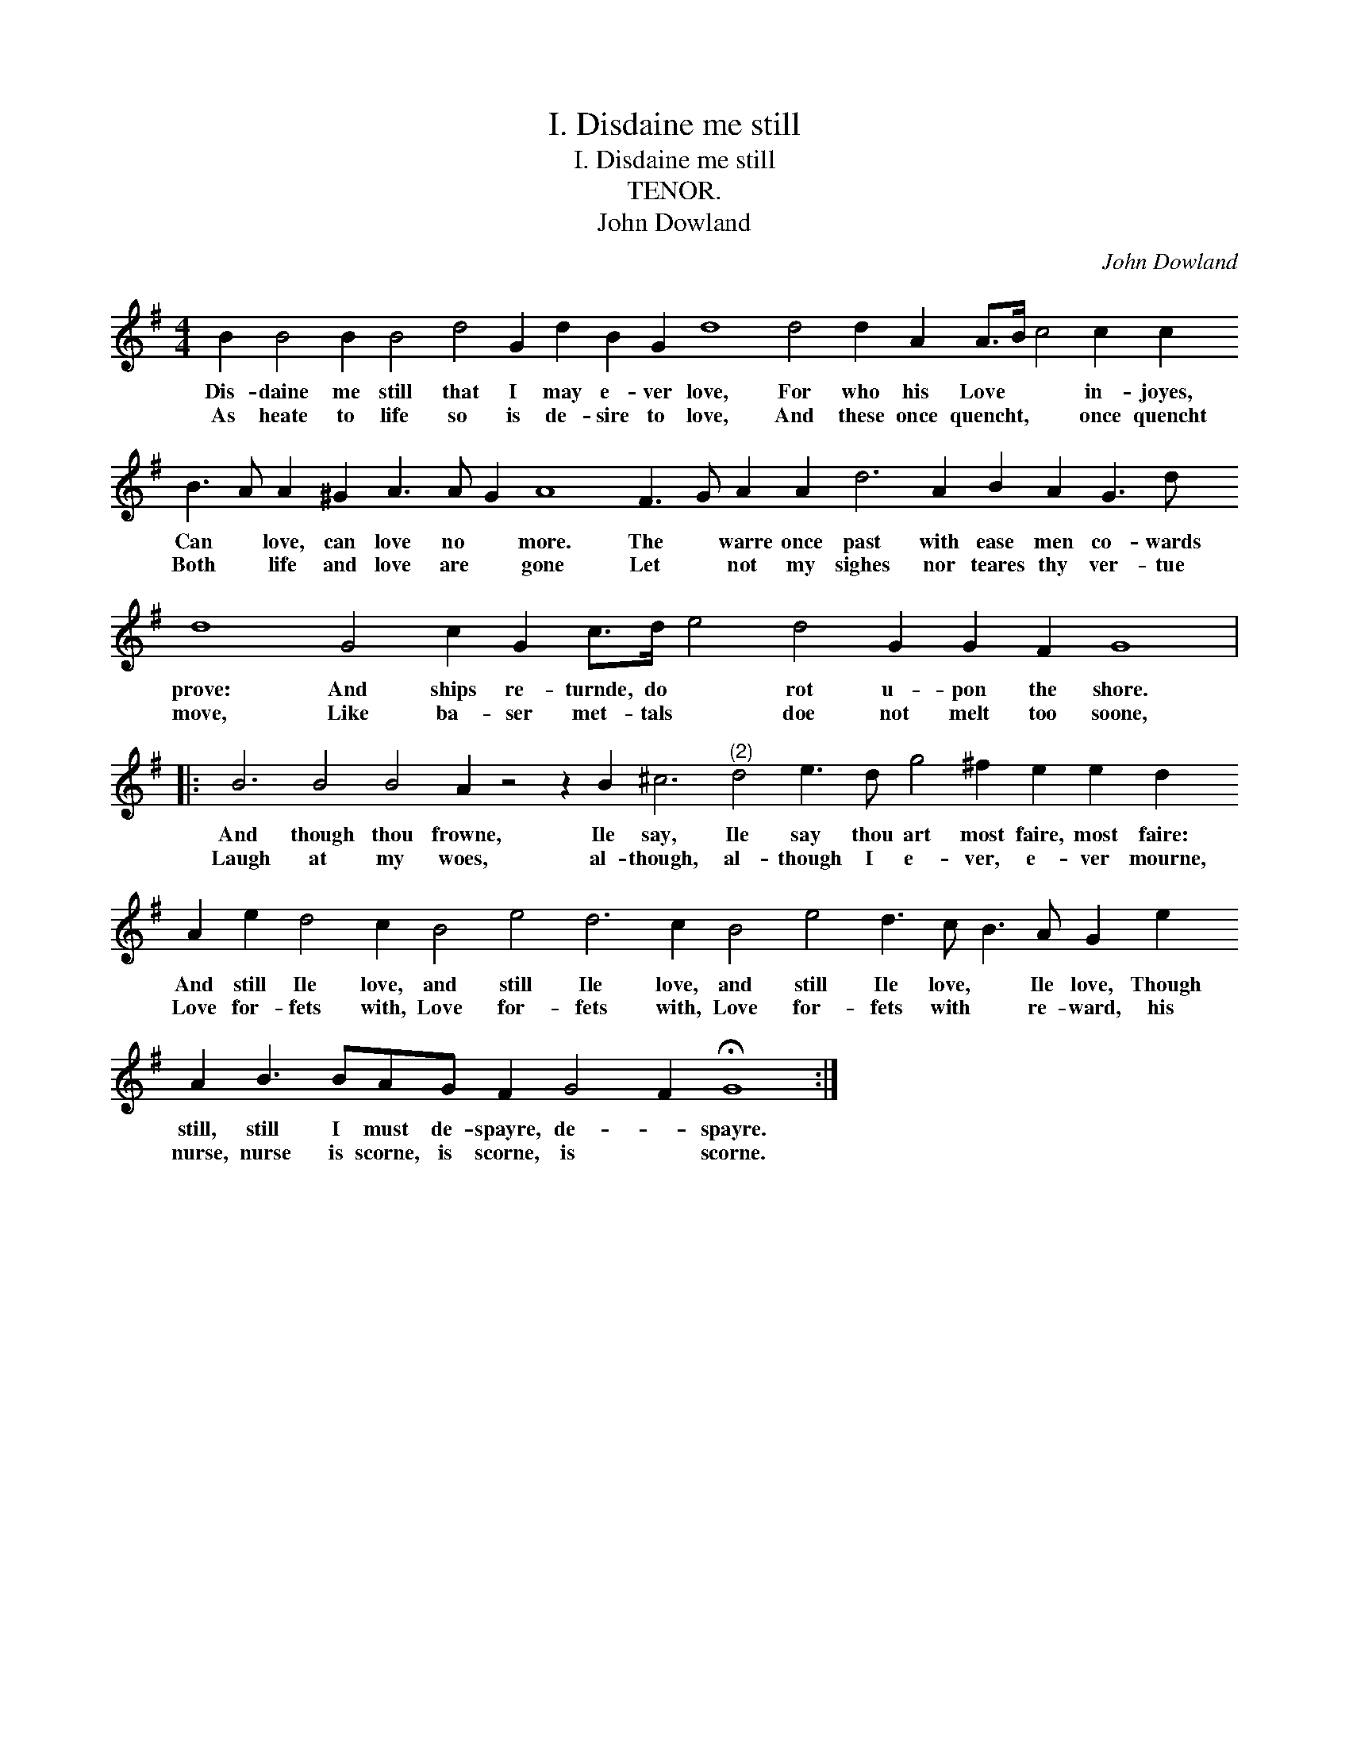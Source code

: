 X:1
T:I. Disdaine me still
T:I. Disdaine me still
T:TENOR.
T:John Dowland
C:John Dowland
L:1/8
M:4/4
K:G
V:1 treble transpose=-12 
V:1
 B2 B4 B2 B4 d4 G2 d2 B2 G2 d8 d4 d2 A2 A>B c4 c2 c2 B3 A A2 ^G2 A3 A G2 A8 F3 G A2 A2 d6 A2 B2 A2 G3 d d8 G4 c2 G2 c>d e4 d4 G2 G2 F2 G8 |: %1
w: Dis- daine me still that I may e- ver love, For who his Love * * in- joyes, Can * love, can love no * more. The * warre once past with ease men co- wards prove: And ships re- turnde, do * rot u- pon the shore.|
w: As heate to life so is de- sire to love, And these once quencht, * * once quencht Both * life and love are * gone Let * not my sighes nor teares thy ver- tue move, Like ba- ser met- tals * doe not melt too soone,|
 B6 B4 B4 A2 z4 z2 B2 ^c6"^(2)" d4 e3 d g4 ^f2 e2 e2 d2 A2 e2 d4 c2 B4 e4 d6 c2 B4 e4 d3 c B3 A G2 e2 A2 B3 BAG F2 G4 F2 !fermata!G8 :| %2
w: And though thou frowne, Ile say, Ile say thou art most faire, most faire: And still Ile love, and still Ile love, and still Ile love, * Ile love, Though still, still I must de- spayre, de- * spayre.|
w: Laugh at my woes, al- though, al- though I e- ver, e- ver mourne, Love for- fets with, Love for- fets with, Love for- fets with * re- ward, his nurse, nurse is scorne, is scorne, is * scorne.|

